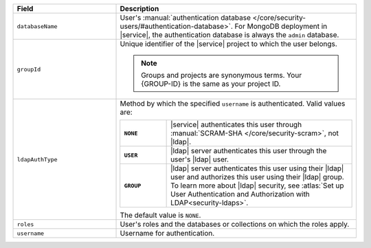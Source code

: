 .. list-table::
   :header-rows: 1
   :widths: 30 70

   * - Field
     - Description

   * - ``databaseName``
     - User's :manual:`authentication database 
       </core/security-users/#authentication-database>`. For MongoDB 
       deployment in |service|, the authentication database 
       is always the ``admin`` database.

   * - ``groupId``
     - Unique identifier of the |service| project to which the user 
       belongs. 

       .. note::

          Groups and projects are synonymous terms. Your {GROUP-ID} 
          is the same as your project ID.

   * - ``ldapAuthType``
     - Method by which the specified ``username`` is 
       authenticated. Valid values are:
       
       .. list-table::
          :stub-columns: 1
          :widths: 20 80

          * - ``NONE``
            - |service| authenticates this user through
              :manual:`SCRAM-SHA </core/security-scram>`, not |ldap|.
          * - ``USER``
            - |ldap| server authenticates this user through the user's
              |ldap| user.
          * - ``GROUP``
            - |ldap| server authenticates this user using their
              |ldap| user and authorizes this user using their |ldap|
              group. To learn more about |ldap| security, see
              :atlas:`Set up User Authentication and Authorization with 
              LDAP<security-ldaps>`.
       
       The default value is ``NONE``.

   * - ``roles``
     - User's roles and the databases or collections on which the 
       roles apply.

   * - ``username``
     - Username for authentication.

